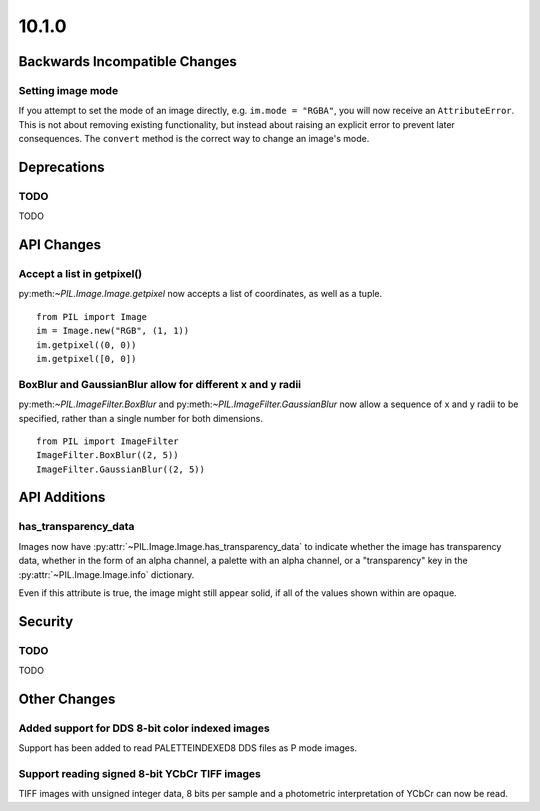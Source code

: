 10.1.0
------

Backwards Incompatible Changes
==============================

Setting image mode
^^^^^^^^^^^^^^^^^^

If you attempt to set the mode of an image directly, e.g.
``im.mode = "RGBA"``, you will now receive an ``AttributeError``. This is
not about removing existing functionality, but instead about raising an
explicit error to prevent later consequences. The ``convert`` method is the
correct way to change an image's mode.

Deprecations
============

TODO
^^^^

TODO

API Changes
===========

Accept a list in getpixel()
^^^^^^^^^^^^^^^^^^^^^^^^^^^

py:meth:`~PIL.Image.Image.getpixel` now accepts a list of coordinates, as well
as a tuple. ::

    from PIL import Image
    im = Image.new("RGB", (1, 1))
    im.getpixel((0, 0))
    im.getpixel([0, 0])

BoxBlur and GaussianBlur allow for different x and y radii
^^^^^^^^^^^^^^^^^^^^^^^^^^^^^^^^^^^^^^^^^^^^^^^^^^^^^^^^^^

py:meth:`~PIL.ImageFilter.BoxBlur` and py:meth:`~PIL.ImageFilter.GaussianBlur`
now allow a sequence of x and y radii to be specified, rather than a single
number for both dimensions. ::

    from PIL import ImageFilter
    ImageFilter.BoxBlur((2, 5))
    ImageFilter.GaussianBlur((2, 5))

API Additions
=============

has_transparency_data
^^^^^^^^^^^^^^^^^^^^^

Images now have :py:attr:`~PIL.Image.Image.has_transparency_data` to indicate
whether the image has transparency data, whether in the form of an alpha
channel, a palette with an alpha channel, or a "transparency" key in the
:py:attr:`~PIL.Image.Image.info` dictionary.

Even if this attribute is true, the image might still appear solid, if all of
the values shown within are opaque.

Security
========

TODO
^^^^

TODO

Other Changes
=============

Added support for DDS 8-bit color indexed images
^^^^^^^^^^^^^^^^^^^^^^^^^^^^^^^^^^^^^^^^^^^^^^^^

Support has been added to read PALETTEINDEXED8 DDS files as P mode images.

Support reading signed 8-bit YCbCr TIFF images
^^^^^^^^^^^^^^^^^^^^^^^^^^^^^^^^^^^^^^^^^^^^^^

TIFF images with unsigned integer data, 8 bits per sample and a photometric
interpretation of YCbCr can now be read.
